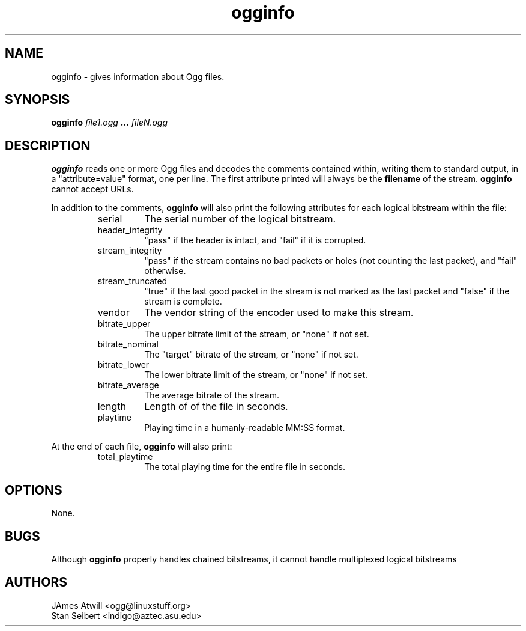 .\" Process this file with
.\" groff -man -Tascii ogginfo.1
.\"
.TH ogginfo 1 "July 8, 2001" "" "Vorbis Tools"

.SH NAME
ogginfo \- gives information about Ogg files.

.SH SYNOPSIS
.B ogginfo
.I file1.ogg
.B ...
.I fileN.ogg

.SH DESCRIPTION
.B ogginfo
reads one or more Ogg files and decodes the comments contained within, writing
them to standard output, in a "attribute=value" format, one per line.
The first attribute printed will always be the
.B filename
of the stream. 
.B ogginfo
cannot accept URLs.

In addition to the comments,
.B ogginfo
will also print the following attributes for each logical bitstream within the file:
.RS
.IP serial
The serial number of the logical bitstream.
.IP header_integrity
"pass" if the header is intact, and "fail" if it is corrupted.
.IP stream_integrity
"pass" if the stream contains no bad packets or holes (not counting the last 
packet), and "fail" otherwise.
.IP stream_truncated
"true" if the last good packet in the stream is not marked as the last packet
and "false" if the stream is complete.
.IP vendor
The vendor string of the encoder used to make this stream.
.IP bitrate_upper
The upper bitrate limit of the stream, or "none" if not set.
.IP bitrate_nominal
The "target" bitrate of the stream, or "none" if not set.
.IP bitrate_lower
The lower bitrate limit of the stream, or "none" if not set.
.IP bitrate_average
The average bitrate of the stream.
.IP length
Length of of the file in seconds.
.IP playtime
Playing time in a humanly-readable MM:SS format.
.RE

At the end of each file,
.B ogginfo
will also print:
.RS
.IP total_playtime
The total playing time for the entire file in seconds.
.RE

.SH OPTIONS
None.

.SH BUGS

Although
.B ogginfo 
properly handles chained bitstreams, it cannot handle multiplexed
logical bitstreams

.SH AUTHORS

.br
JAmes Atwill <ogg@linuxstuff.org>
.br
Stan Seibert <indigo@aztec.asu.edu>
